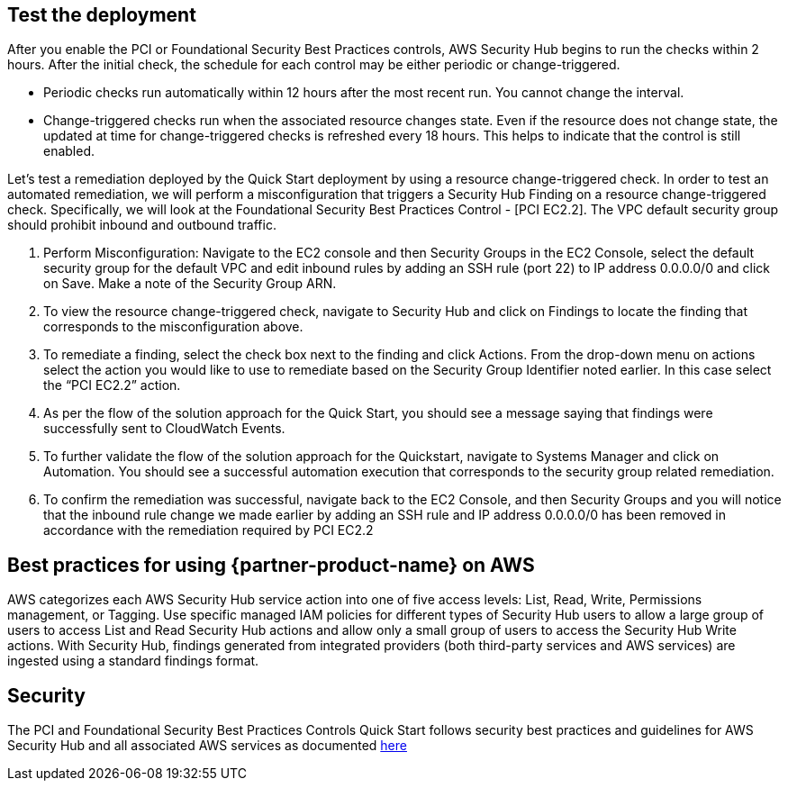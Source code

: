 // Add steps as necessary for accessing the software, post-configuration, and testing. Don’t include full usage instructions for your software, but add links to your product documentation for that information.
//Should any sections not be applicable, remove them

== Test the deployment
// If steps are required to test the deployment, add them here. If not, remove the heading
After you enable the PCI or Foundational Security Best Practices controls, AWS Security Hub begins to run the checks within 2 hours. After the initial check, the schedule for each control may be either periodic or change-triggered.

* Periodic checks run automatically within 12 hours after the most recent run. You cannot change the interval.
* Change-triggered checks run when the associated resource changes state. Even if the resource does not change state, the updated at time for change-triggered checks is refreshed every 18 hours. This helps to indicate that the control is still enabled.

Let’s test a remediation deployed by the Quick Start deployment by using a resource change-triggered check. In order to test an automated remediation, we will perform a misconfiguration that triggers a Security Hub Finding on a resource change-triggered check.  Specifically, we will look at the Foundational Security Best Practices Control - [PCI EC2.2]. The VPC default security group should prohibit inbound and outbound traffic.

. Perform Misconfiguration: Navigate to the EC2 console and then Security Groups in the EC2 Console, select the default security group for the default VPC and edit inbound rules by adding an SSH rule (port 22) to IP address 0.0.0.0/0 and click on Save.  Make a note of the Security Group ARN.
. To view the resource change-triggered check, navigate to Security Hub and click on Findings to locate the finding that corresponds to the misconfiguration above.
. To remediate a finding, select the check box next to the finding and click Actions. From the drop-down menu on actions select the action you would like to use to remediate based on the Security Group Identifier noted earlier. In this case select the “PCI EC2.2” action.
. As per the flow of the solution approach for the Quick Start, you should see a message saying that findings were successfully sent to CloudWatch Events.
. To further validate the flow of the solution approach for the Quickstart, navigate to Systems Manager and click on Automation. You should see a successful automation execution that corresponds to the security group related remediation.
. To confirm the remediation was successful, navigate back to the EC2 Console, and then Security Groups and you will notice that the inbound rule change we made earlier by adding an SSH rule and IP address 0.0.0.0/0 has been removed in accordance with the remediation required by PCI EC2.2

== Best practices for using {partner-product-name} on AWS
AWS categorizes each AWS Security Hub service action into one of five access levels: List, Read, Write, Permissions management, or Tagging. Use specific managed IAM policies for different types of Security Hub users to allow a large group of users to access List and Read Security Hub actions and allow only a small group of users to access the Security Hub Write actions.  With Security Hub, findings generated from integrated providers (both third-party services and AWS services) are ingested using a standard findings format.

== Security
The PCI and Foundational Security Best Practices Controls Quick Start follows security best practices and guidelines for AWS Security Hub and all associated AWS services as documented link:https://docs.aws.amazon.com/securityhub/latest/userguide/security.html[here]
